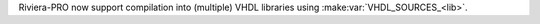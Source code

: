 Riviera-PRO now support compilation into (multiple) VHDL libraries using :make:var:`VHDL_SOURCES_<lib>`.
